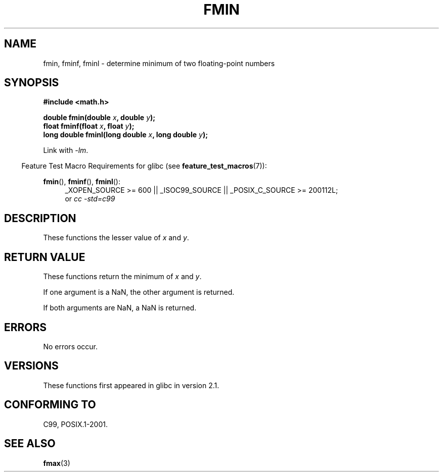 .\" Copyright 2002 Walter Harms (walter.harms@informatik.uni-oldenburg.de)
.\" and Copyright 2008, Linux Foundation, written by Michael Kerrisk
.\"     <mtk.manpages@gmail.com>
.\" Distributed under GPL
.\"
.TH FMIN 3 2008-08-11 "" "Linux Programmer's Manual"
.SH NAME
fmin, fminf, fminl \- determine minimum of two floating-point numbers
.SH SYNOPSIS
.B #include <math.h>
.sp
.BI "double fmin(double " x ", double " y );
.br
.BI "float fminf(float " x ", float " y );
.br
.BI "long double fminl(long double " x ", long double " y );
.sp
Link with \fI\-lm\fP.
.sp
.in -4n
Feature Test Macro Requirements for glibc (see
.BR feature_test_macros (7)):
.in
.sp
.ad l
.BR fmin (),
.BR fminf (),
.BR fminl ():
.RS 4
_XOPEN_SOURCE\ >=\ 600 || _ISOC99_SOURCE ||
_POSIX_C_SOURCE\ >=\ 200112L;
.br
or
.I cc\ -std=c99
.RE
.ad
.SH DESCRIPTION
These functions the lesser value of
.I x
and
.IR y .
.SH RETURN VALUE
These functions return the minimum of
.I x
and
.IR y .

If one argument is a NaN, the other argument is returned.

If both arguments are NaN, a NaN is returned.
.SH ERRORS
No errors occur.
.SH VERSIONS
These functions first appeared in glibc in version 2.1.
.SH "CONFORMING TO"
C99, POSIX.1-2001.
.SH "SEE ALSO"
.BR fmax (3)
